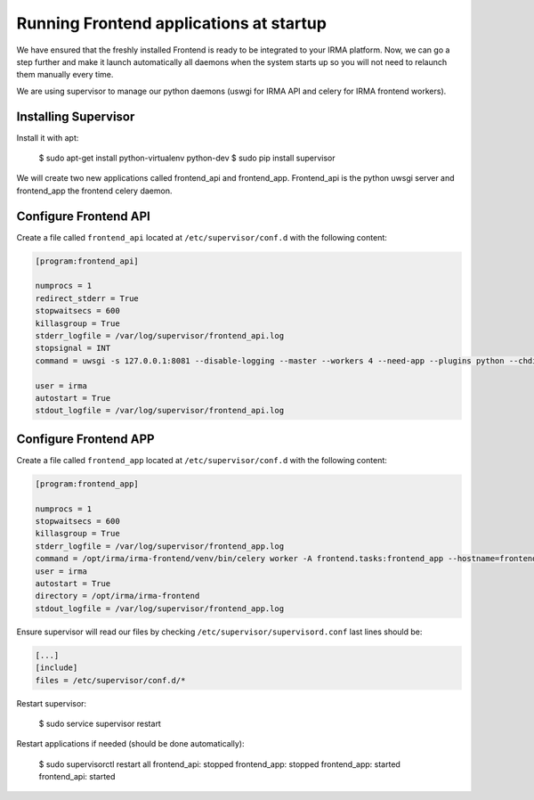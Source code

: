 Running Frontend applications at startup
----------------------------------------

We have ensured that the freshly installed Frontend is ready to be
integrated to your IRMA platform. Now, we can go a step further and make it launch automatically all daemons when the system starts up so you will not need to relaunch them manually every time.

We are using supervisor to manage our python daemons (uswgi for IRMA API and celery for IRMA frontend workers).

Installing Supervisor
*********************

Install it with apt:

    $ sudo apt-get install python-virtualenv python-dev
    $ sudo pip install supervisor

We will create two new applications called frontend_api and frontend_app.
Frontend_api is the python uwsgi server and frontend_app the frontend celery daemon.

Configure Frontend API
**********************


Create a file called ``frontend_api`` located at ``/etc/supervisor/conf.d`` with the following content:


.. code-block:: bash

    [program:frontend_api]

    numprocs = 1
    redirect_stderr = True
    stopwaitsecs = 600
    killasgroup = True
    stderr_logfile = /var/log/supervisor/frontend_api.log
    stopsignal = INT
    command = uwsgi -s 127.0.0.1:8081 --disable-logging --master --workers 4 --need-app --plugins python --chdir /opt/irma/irma-frontend --home /opt/irma/irma-frontend/venv --python-path /opt/irma/irma-frontend/venv --mount /api=frontend/api/base.py --lazy

    user = irma
    autostart = True
    stdout_logfile = /var/log/supervisor/frontend_api.log

Configure Frontend APP
**********************

Create a file called ``frontend_app`` located at ``/etc/supervisor/conf.d`` with the following content:


.. code-block:: bash

    [program:frontend_app]

    numprocs = 1
    stopwaitsecs = 600
    killasgroup = True
    stderr_logfile = /var/log/supervisor/frontend_app.log
    command = /opt/irma/irma-frontend/venv/bin/celery worker -A frontend.tasks:frontend_app --hostname=frontend_app.%%h --loglevel=INFO --without-gossip --without-mingle --without-heartbeat --soft-time-limit=60 --time-limit=300 --beat --schedule=/var/irma/frontend_beat_schedule
    user = irma
    autostart = True
    directory = /opt/irma/irma-frontend
    stdout_logfile = /var/log/supervisor/frontend_app.log

Ensure supervisor will read our files by checking ``/etc/supervisor/supervisord.conf``  last lines should be:

.. code-block:: bash

    [...]
    [include]
    files = /etc/supervisor/conf.d/*


Restart supervisor:

    $ sudo service supervisor restart

Restart applications if needed (should be done automatically):

    $ sudo supervisorctl restart all
    frontend_api: stopped
    frontend_app: stopped
    frontend_app: started
    frontend_api: started
